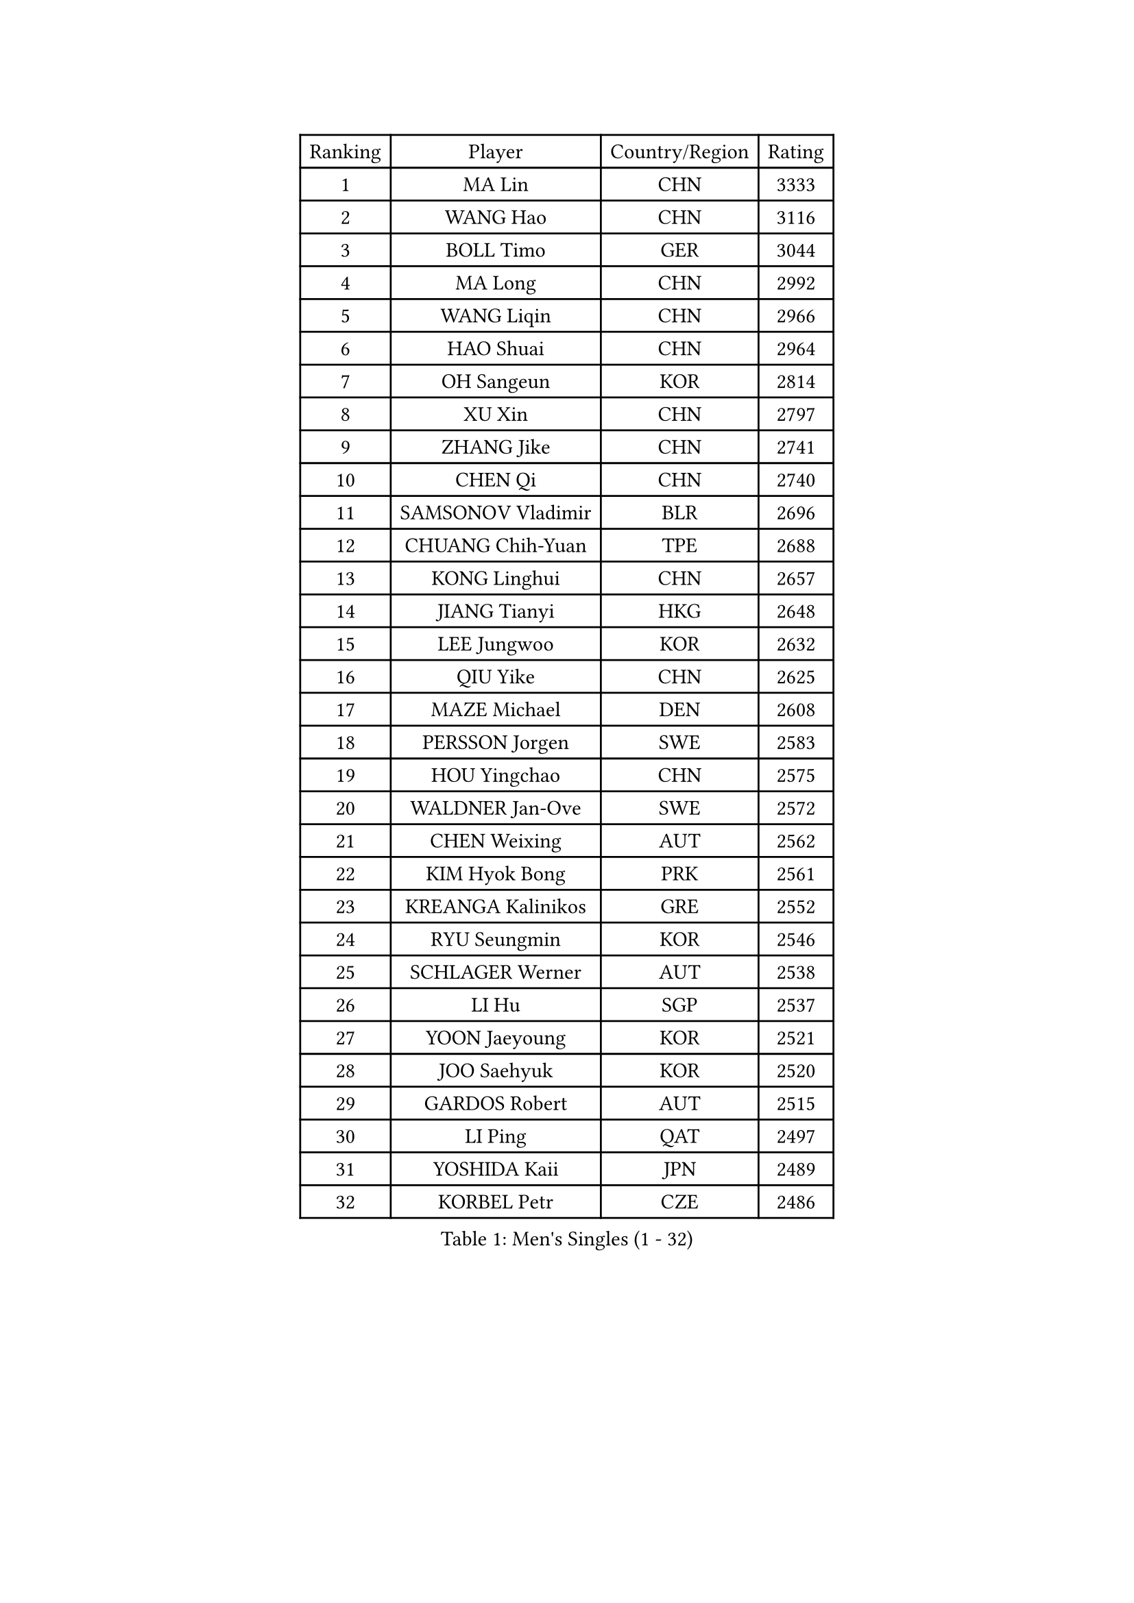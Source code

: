 
#set text(font: ("Courier New", "NSimSun"))
#figure(
  caption: "Men's Singles (1 - 32)",
    table(
      columns: 4,
      [Ranking], [Player], [Country/Region], [Rating],
      [1], [MA Lin], [CHN], [3333],
      [2], [WANG Hao], [CHN], [3116],
      [3], [BOLL Timo], [GER], [3044],
      [4], [MA Long], [CHN], [2992],
      [5], [WANG Liqin], [CHN], [2966],
      [6], [HAO Shuai], [CHN], [2964],
      [7], [OH Sangeun], [KOR], [2814],
      [8], [XU Xin], [CHN], [2797],
      [9], [ZHANG Jike], [CHN], [2741],
      [10], [CHEN Qi], [CHN], [2740],
      [11], [SAMSONOV Vladimir], [BLR], [2696],
      [12], [CHUANG Chih-Yuan], [TPE], [2688],
      [13], [KONG Linghui], [CHN], [2657],
      [14], [JIANG Tianyi], [HKG], [2648],
      [15], [LEE Jungwoo], [KOR], [2632],
      [16], [QIU Yike], [CHN], [2625],
      [17], [MAZE Michael], [DEN], [2608],
      [18], [PERSSON Jorgen], [SWE], [2583],
      [19], [HOU Yingchao], [CHN], [2575],
      [20], [WALDNER Jan-Ove], [SWE], [2572],
      [21], [CHEN Weixing], [AUT], [2562],
      [22], [KIM Hyok Bong], [PRK], [2561],
      [23], [KREANGA Kalinikos], [GRE], [2552],
      [24], [RYU Seungmin], [KOR], [2546],
      [25], [SCHLAGER Werner], [AUT], [2538],
      [26], [LI Hu], [SGP], [2537],
      [27], [YOON Jaeyoung], [KOR], [2521],
      [28], [JOO Saehyuk], [KOR], [2520],
      [29], [GARDOS Robert], [AUT], [2515],
      [30], [LI Ping], [QAT], [2497],
      [31], [YOSHIDA Kaii], [JPN], [2489],
      [32], [KORBEL Petr], [CZE], [2486],
    )
  )#pagebreak()

#set text(font: ("Courier New", "NSimSun"))
#figure(
  caption: "Men's Singles (33 - 64)",
    table(
      columns: 4,
      [Ranking], [Player], [Country/Region], [Rating],
      [33], [WANG Zengyi], [POL], [2472],
      [34], [CRISAN Adrian], [ROU], [2468],
      [35], [KAN Yo], [JPN], [2462],
      [36], [CHEUNG Yuk], [HKG], [2462],
      [37], [LI Ching], [HKG], [2455],
      [38], [KIM Junghoon], [KOR], [2447],
      [39], [KO Lai Chak], [HKG], [2434],
      [40], [LEE Jungsam], [KOR], [2433],
      [41], [ZHANG Chao], [CHN], [2433],
      [42], [#text(gray, "XU Hui")], [CHN], [2431],
      [43], [HAN Jimin], [KOR], [2431],
      [44], [TUGWELL Finn], [DEN], [2424],
      [45], [GERELL Par], [SWE], [2419],
      [46], [BENTSEN Allan], [DEN], [2417],
      [47], [MIZUTANI Jun], [JPN], [2416],
      [48], [BAUM Patrick], [GER], [2410],
      [49], [KOSOWSKI Jakub], [POL], [2409],
      [50], [LASAN Sas], [SLO], [2407],
      [51], [JANG Song Man], [PRK], [2406],
      [52], [TANG Peng], [HKG], [2395],
      [53], [SUSS Christian], [GER], [2385],
      [54], [GAO Ning], [SGP], [2384],
      [55], [GACINA Andrej], [CRO], [2383],
      [56], [BLASZCZYK Lucjan], [POL], [2380],
      [57], [OVTCHAROV Dimitrij], [GER], [2370],
      [58], [GIONIS Panagiotis], [GRE], [2368],
      [59], [STEGER Bastian], [GER], [2363],
      [60], [TOKIC Bojan], [SLO], [2363],
      [61], [PRIMORAC Zoran], [CRO], [2362],
      [62], [LEI Zhenhua], [CHN], [2354],
      [63], [FEJER-KONNERTH Zoltan], [GER], [2350],
      [64], [LIN Ju], [DOM], [2348],
    )
  )#pagebreak()

#set text(font: ("Courier New", "NSimSun"))
#figure(
  caption: "Men's Singles (65 - 96)",
    table(
      columns: 4,
      [Ranking], [Player], [Country/Region], [Rating],
      [65], [MATSUDAIRA Kenji], [JPN], [2347],
      [66], [KONECNY Tomas], [CZE], [2345],
      [67], [LEE Jinkwon], [KOR], [2341],
      [68], [MATSUDAIRA Kenta], [JPN], [2341],
      [69], [RUBTSOV Igor], [RUS], [2339],
      [70], [SMIRNOV Alexey], [RUS], [2335],
      [71], [TAN Ruiwu], [CRO], [2330],
      [72], [YIANGOU Marios], [CYP], [2312],
      [73], [KARAKASEVIC Aleksandar], [SRB], [2312],
      [74], [CIOCIU Traian], [LUX], [2306],
      [75], [ELOI Damien], [FRA], [2300],
      [76], [OYA Hidetoshi], [JPN], [2299],
      [77], [CHO Eonrae], [KOR], [2292],
      [78], [KISHIKAWA Seiya], [JPN], [2292],
      [79], [CHTCHETININE Evgueni], [BLR], [2290],
      [80], [KUZMIN Fedor], [RUS], [2285],
      [81], [#text(gray, "ROSSKOPF Jorg")], [GER], [2285],
      [82], [TORIOLA Segun], [NGR], [2281],
      [83], [BURGIS Matiss], [LAT], [2281],
      [84], [ERLANDSEN Geir], [NOR], [2279],
      [85], [VASILJEVS Sandijs], [LAT], [2279],
      [86], [#text(gray, "KEEN Trinko")], [NED], [2275],
      [87], [PLACHY Josef], [CZE], [2274],
      [88], [FREITAS Marcos], [POR], [2267],
      [89], [KEINATH Thomas], [SVK], [2266],
      [90], [JAFAROV Ramil], [AZE], [2260],
      [91], [TRAN Tuan Quynh], [VIE], [2257],
      [92], [SHMYREV Maxim], [RUS], [2257],
      [93], [TAKAKIWA Taku], [JPN], [2251],
      [94], [RI Chol Guk], [PRK], [2250],
      [95], [LEUNG Chu Yan], [HKG], [2244],
      [96], [DOAN Kien Quoc], [VIE], [2243],
    )
  )#pagebreak()

#set text(font: ("Courier New", "NSimSun"))
#figure(
  caption: "Men's Singles (97 - 128)",
    table(
      columns: 4,
      [Ranking], [Player], [Country/Region], [Rating],
      [97], [ANDRIANOV Sergei], [RUS], [2239],
      [98], [MA Liang], [SGP], [2239],
      [99], [DIDUKH Oleksandr], [UKR], [2238],
      [100], [KATKOV Ivan], [UKR], [2237],
      [101], [YANG Min], [ITA], [2237],
      [102], [HUANG Sheng-Sheng], [TPE], [2236],
      [103], [#text(gray, "SUGRUE Jason")], [IRL], [2235],
      [104], [HIELSCHER Lars], [GER], [2233],
      [105], [SHIMOYAMA Takanori], [JPN], [2216],
      [106], [PISTEJ Lubomir], [SVK], [2215],
      [107], [LIM Jaehyun], [KOR], [2215],
      [108], [LIU Song], [ARG], [2213],
      [109], [WU Hao], [CHN], [2212],
      [110], [LIVENTSOV Alexey], [RUS], [2211],
      [111], [FAZEKAS Peter], [HUN], [2209],
      [112], [MATTENET Adrien], [FRA], [2208],
      [113], [GERADA Simon], [AUS], [2205],
      [114], [CIOTI Constantin], [ROU], [2204],
      [115], [HE Zhiwen], [ESP], [2197],
      [116], [DRINKHALL Paul], [ENG], [2191],
      [117], [APOLONIA Tiago], [POR], [2191],
      [118], [BOBOCICA Mihai], [ITA], [2187],
      [119], [WANG Wei], [ESP], [2185],
      [120], [GORAK Daniel], [POL], [2183],
      [121], [FILIMON Andrei], [ROU], [2182],
      [122], [LUNDQVIST Jens], [SWE], [2180],
      [123], [AKERSTROM Fabian], [SWE], [2171],
      [124], [SALEH Ahmed], [EGY], [2169],
      [125], [WU Chih-Chi], [TPE], [2169],
      [126], [MONTEIRO Thiago], [BRA], [2162],
      [127], [WANG Jianfeng], [NOR], [2162],
      [128], [MONTEIRO Joao], [POR], [2162],
    )
  )